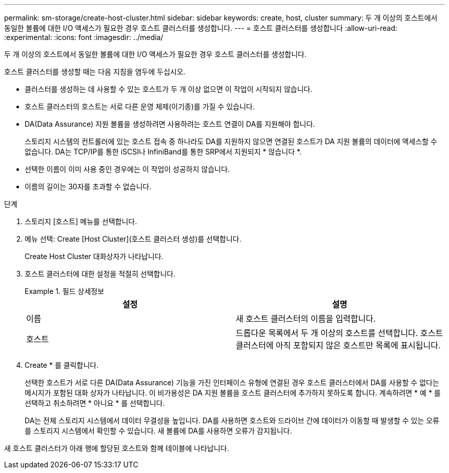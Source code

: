 ---
permalink: sm-storage/create-host-cluster.html 
sidebar: sidebar 
keywords: create, host, cluster 
summary: 두 개 이상의 호스트에서 동일한 볼륨에 대한 I/O 액세스가 필요한 경우 호스트 클러스터를 생성합니다. 
---
= 호스트 클러스터를 생성합니다
:allow-uri-read: 
:experimental: 
:icons: font
:imagesdir: ../media/


[role="lead"]
두 개 이상의 호스트에서 동일한 볼륨에 대한 I/O 액세스가 필요한 경우 호스트 클러스터를 생성합니다.

호스트 클러스터를 생성할 때는 다음 지침을 염두에 두십시오.

* 클러스터를 생성하는 데 사용할 수 있는 호스트가 두 개 이상 없으면 이 작업이 시작되지 않습니다.
* 호스트 클러스터의 호스트는 서로 다른 운영 체제(이기종)를 가질 수 있습니다.
* DA(Data Assurance) 지원 볼륨을 생성하려면 사용하려는 호스트 연결이 DA를 지원해야 합니다.
+
스토리지 시스템의 컨트롤러에 있는 호스트 접속 중 하나라도 DA를 지원하지 않으면 연결된 호스트가 DA 지원 볼륨의 데이터에 액세스할 수 없습니다. DA는 TCP/IP를 통한 iSCSI나 InfiniBand를 통한 SRP에서 지원되지 * 않습니다 *.

* 선택한 이름이 이미 사용 중인 경우에는 이 작업이 성공하지 않습니다.
* 이름의 길이는 30자를 초과할 수 없습니다.


.단계
. 스토리지 [호스트] 메뉴를 선택합니다.
. 메뉴 선택: Create [Host Cluster](호스트 클러스터 생성)를 선택합니다.
+
Create Host Cluster 대화상자가 나타납니다.

. 호스트 클러스터에 대한 설정을 적절히 선택합니다.
+
.필드 상세정보
====
[cols="2*"]
|===
| 설정 | 설명 


 a| 
이름
 a| 
새 호스트 클러스터의 이름을 입력합니다.



 a| 
호스트
 a| 
드롭다운 목록에서 두 개 이상의 호스트를 선택합니다. 호스트 클러스터에 아직 포함되지 않은 호스트만 목록에 표시됩니다.

|===
====
. Create * 를 클릭합니다.
+
선택한 호스트가 서로 다른 DA(Data Assurance) 기능을 가진 인터페이스 유형에 연결된 경우 호스트 클러스터에서 DA를 사용할 수 없다는 메시지가 포함된 대화 상자가 나타납니다. 이 비가용성은 DA 지원 볼륨을 호스트 클러스터에 추가하지 못하도록 합니다. 계속하려면 * 예 * 를 선택하고 취소하려면 * 아니요 * 를 선택합니다.

+
DA는 전체 스토리지 시스템에서 데이터 무결성을 높입니다. DA를 사용하면 호스트와 드라이브 간에 데이터가 이동할 때 발생할 수 있는 오류를 스토리지 시스템에서 확인할 수 있습니다. 새 볼륨에 DA를 사용하면 오류가 감지됩니다.



새 호스트 클러스터가 아래 행에 할당된 호스트와 함께 테이블에 나타납니다.

